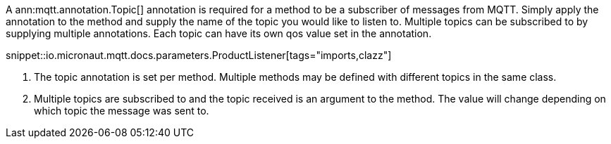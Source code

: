 A ann:mqtt.annotation.Topic[] annotation is required for a method to be a subscriber of messages from MQTT. Simply apply the annotation to the method and supply the name of the topic you would like to listen to. Multiple topics can be subscribed to by supplying multiple annotations. Each topic can have its own qos value set in the annotation.

snippet::io.micronaut.mqtt.docs.parameters.ProductListener[tags="imports,clazz"]

<1> The topic annotation is set per method. Multiple methods may be defined with different topics in the same class.
<2> Multiple topics are subscribed to and the topic received is an argument to the method. The value will change depending on which topic the message was sent to.
